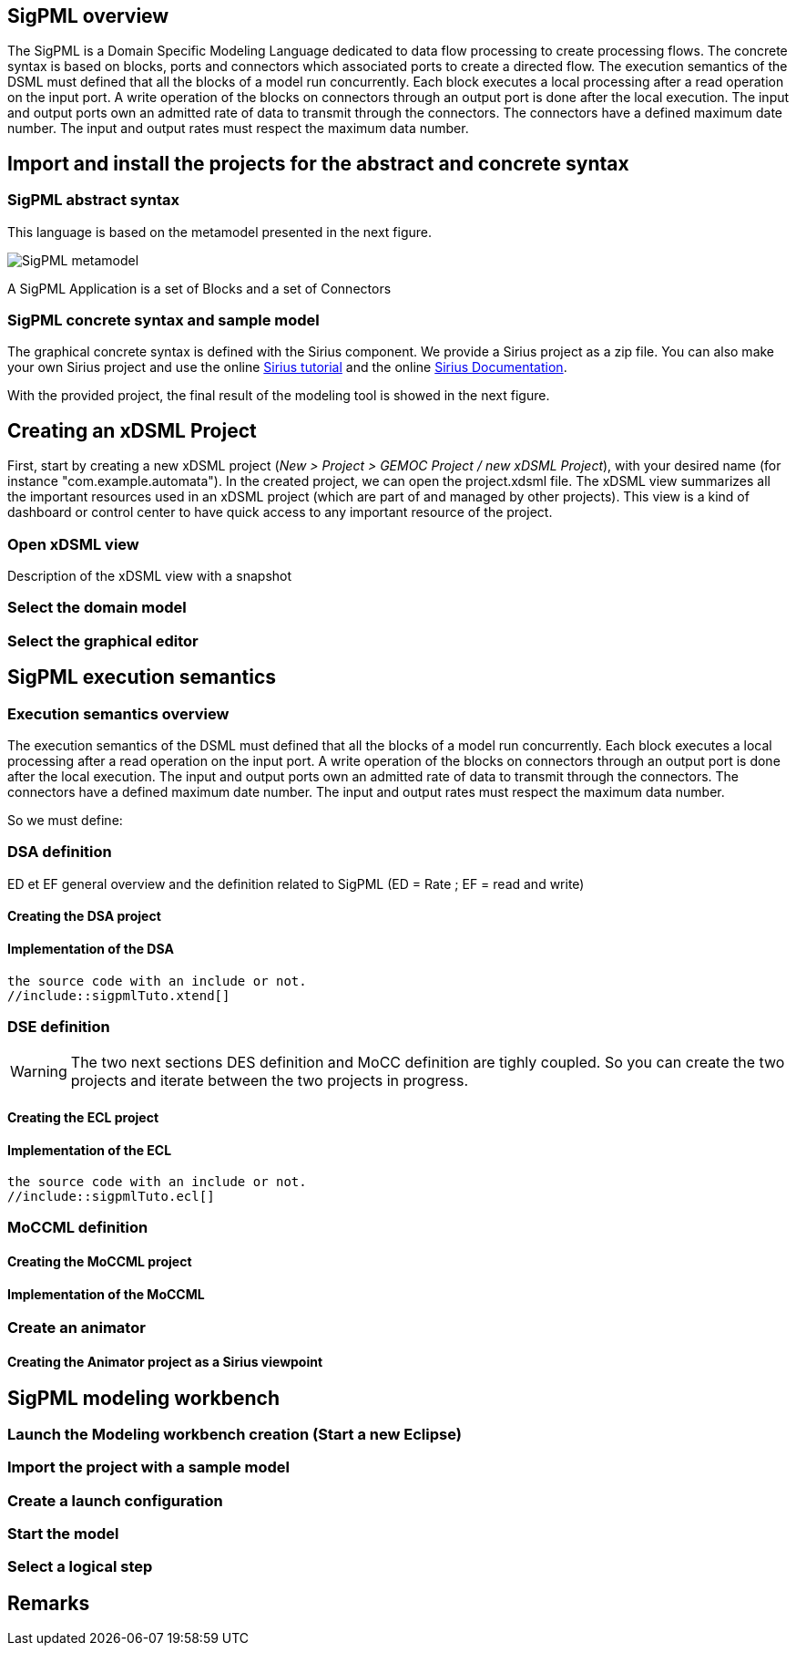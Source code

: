 
//== The SigPML DSML example 

== SigPML overview

// This tutorial is avialable in video

The SigPML is a Domain Specific Modeling Language dedicated to data flow processing to create processing flows. 
The concrete syntax is based on blocks, ports and connectors which associated ports to create a directed flow. 
The execution semantics of the DSML must defined that all the blocks of a model run concurrently. 
Each block executes a local processing after a read operation on the input port. 
A write operation of the blocks on connectors through an output port is done after the local execution. 
The input and output ports own an admitted rate of data to transmit through the connectors. 
The connectors have a defined maximum date number. 
The input and output rates must respect the maximum data number.

// inclure un le resultat final avec un snapshot.

== Import and install the projects for the abstract and concrete syntax


=== SigPML abstract syntax

This language is based on the metamodel presented in the next figure.

image:images/quickTutorial/sigpmldomainEcore.png[SigPML metamodel]

A SigPML Application is a set of Blocks and a set of Connectors 

=== SigPML concrete syntax and sample model

The graphical concrete syntax is defined with the Sirius component. We provide a Sirius project as a zip file. 
You can also make your own Sirius project and use the online https://wiki.eclipse.org/Sirius/Tutorials/4MinTutorial#Overview[Sirius tutorial] and the online http://www.eclipse.org/sirius/doc/[Sirius Documentation].

With the provided project, the final result of the modeling tool is showed in the next figure.

//image:sigpmlModelingEditor.png[SigPML modeling tool]


== Creating an xDSML Project

First, start by creating a new xDSML project (__New > Project > GEMOC
Project / new xDSML Project__), with your desired name (for instance
"com.example.automata").  In the created project, we can open the
project.xdsml file. The xDSML view summarizes all the important
resources used in an xDSML project (which are part of and managed by
other projects).  This view is a kind of dashboard or control center to
have quick access to any important resource of the project.

=== Open xDSML view

Description of the xDSML view with a snapshot


=== Select the domain model

=== Select the graphical editor



== SigPML execution semantics

=== Execution semantics overview

The execution semantics of the DSML must defined that all the blocks of a model run concurrently. 
Each block executes a local processing after a read operation on the input port. 
A write operation of the blocks on connectors through an output port is done after the local execution. 
The input and output ports own an admitted rate of data to transmit through the connectors. 
The connectors have a defined maximum date number. 
The input and output rates must respect the maximum data number.

So we must define:

// phrases structurées pour préparer la suite 1) DSA 2) MoCC 3) DSE


=== DSA definition

ED et EF general overview and the definition related to SigPML (ED = Rate ; EF = read and write)

==== Creating the DSA project


==== Implementation of the DSA

[source]
----
the source code with an include or not.
//include::sigpmlTuto.xtend[]
----


=== DSE definition

WARNING: The two next sections DES definition and MoCC definition are tighly coupled. So you can create the two projects and iterate between the two projects in progress.


// ECL definition due to tthe presence of this name in the xDSML view

==== Creating the ECL project


==== Implementation of the ECL

// bien separer les ED, les defs de MoCC event sur EF
// def des Inv par classe avec l'appel aux library de MoCC

[source]
----
the source code with an include or not.
//include::sigpmlTuto.ecl[]
----


=== MoCCML definition

==== Creating the MoCCML project



==== Implementation of the MoCCML


=== Create an animator

==== Creating the Animator project as a Sirius viewpoint

// fournir le aird à télécharger pour aller plus vite et plus simple dans le tuto. mais pas le projet pour obliger à la créer



== SigPML modeling workbench

=== Launch the Modeling workbench creation (Start a new Eclipse)

=== Import the project with a sample model

=== Create a launch configuration

=== Start the model

=== Select a logical step

== Remarks



